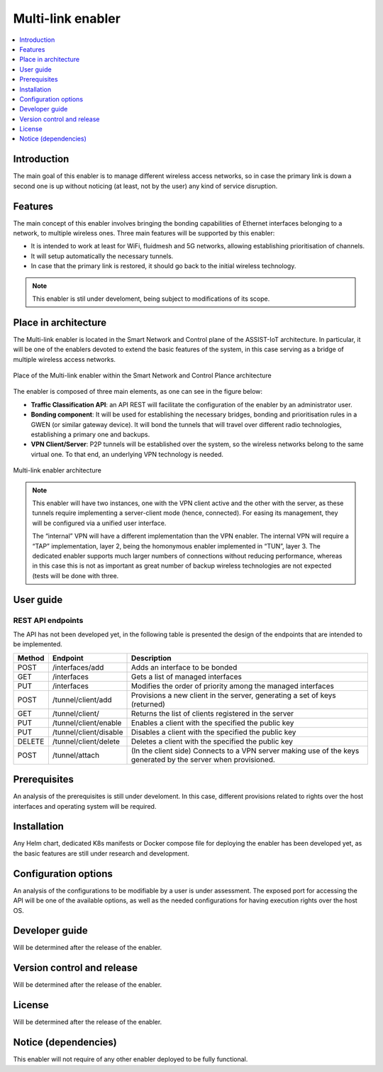 .. _Multi-link enabler:

##################
Multi-link enabler
##################

.. contents::
  :local:
  :depth: 1

***************
Introduction
***************
The main goal of this enabler is to manage different wireless access networks, 
so in case the primary link is down a second one is up without noticing (at least, 
not by the user) any kind of service disruption.

***************
Features
***************
The main concept of this enabler involves bringing the bonding capabilities of 
Ethernet interfaces belonging to a network, to multiple wireless ones. 
Three main features will be supported by this enabler:

- It is intended to work at least for WiFi, fluidmesh and 5G networks, allowing establishing prioritisation of channels.
- It will setup automatically the necessary tunnels.
- In case that the primary link is restored, it should go back to the initial wireless technology.

.. note:: 
  This enabler is stil under develoment, being subject to modifications of its scope.

*********************
Place in architecture
*********************
The Multi-link enabler is located in the Smart Network and Control plane of the ASSIST-IoT 
architecture. In particular, it will be one of the enablers devoted to extend the
basic features of the system, in this case serving as a bridge of multiple wireless access networks.

.. figure:: ./multi_place.png
   :alt: Place of the Multi-link enabler within the Smart Network and Control Plance architecture
   :align: center
   
   Place of the Multi-link enabler within the Smart Network and Control Plance architecture


The enabler is composed of three main elements, as one can see in the figure below:

- **Traffic Classification API**: an API REST will facilitate the configuration of the enabler by an administrator user. 
- **Bonding component**: It will be used for establishing the necessary bridges, bonding and prioritisation rules in a GWEN (or similar gateway device). It will bond the tunnels that will travel over different radio technologies, establishing a primary one and backups.
- **VPN Client/Server**: P2P tunnels will be established over the system, so the wireless networks belong to the same virtual one. To that end, an underlying VPN technology is needed.

.. figure:: ./multi_arch.png
   :alt: Multi-link enabler architecture
   :align: center

   Multi-link enabler architecture

.. note:: 
  This enabler will have two instances, one with the VPN client active and the other with the server, as these tunnels require implementing a server-client mode (hence, connected). For easing its management, they will be configured via a unified user interface.
  
  The “internal” VPN will have a different implementation than the VPN enabler. The internal VPN will require a “TAP” implementation, layer 2, being the homonymous enabler implemented in “TUN”, layer 3. The dedicated enabler supports much larger numbers of connections without reducing performance, whereas in this case this is not as important as great number of backup wireless technologies are not expected (tests will be done with three.


***************
User guide
***************

REST API endpoints
*******************
The API has not been developed yet, in the following table is presented the design 
of the endpoints that are intended to be implemented.

+--------+------------------------+----------------------------------------------------------------------------------------------------------------+
| Method | Endpoint               | Description                                                                                                    |
+========+========================+================================================================================================================+
| POST   | /interfaces/add        | Adds an interface to be bonded                                                                                 |
+--------+------------------------+----------------------------------------------------------------------------------------------------------------+
| GET    | /interfaces            | Gets a list of managed interfaces                                                                              |
+--------+------------------------+----------------------------------------------------------------------------------------------------------------+
| PUT    | /interfaces            | Modifies the order of priority among the managed interfaces                                                    |
+--------+------------------------+----------------------------------------------------------------------------------------------------------------+
| POST   | /tunnel/client/add     | Provisions a new client in the server, generating a set of keys (returned)                                     |
+--------+------------------------+----------------------------------------------------------------------------------------------------------------+
| GET    | /tunnel/client/        | Returns the list of clients registered in the server                                                           |
+--------+------------------------+----------------------------------------------------------------------------------------------------------------+
| PUT    | /tunnel/client/enable  | Enables a client with the specified the public key                                                             |
+--------+------------------------+----------------------------------------------------------------------------------------------------------------+
| PUT    | /tunnel/client/disable | Disables a client with the specified the public key                                                            |
+--------+------------------------+----------------------------------------------------------------------------------------------------------------+
| DELETE | /tunnel/client/delete  | Deletes a client with the specified the public key                                                             |
+--------+------------------------+----------------------------------------------------------------------------------------------------------------+
| POST   | /tunnel/attach         | (In the client side) Connects to a VPN server making use of the keys generated by the server when provisioned. |
+--------+------------------------+----------------------------------------------------------------------------------------------------------------+

***************
Prerequisites
***************
An analysis of the prerequisites is still under develoment. In this case, different
provisions related to rights over the host interfaces and operating system will be required.

***************
Installation
***************
Any Helm chart, dedicated K8s manifests or Docker compose file for deploying the enabler
has been developed yet, as the basic features are still under research and development.

*********************
Configuration options
*********************
An analysis of the configurations to be modifiable by a user is under assessment.
The exposed port for accessing the API will be one of the available options, as well
as the needed configurations for having execution rights over the host OS.

***************
Developer guide
***************
Will be determined after the release of the enabler.

***************************
Version control and release
***************************
Will be determined after the release of the enabler.

***************
License
***************
Will be determined after the release of the enabler.

*********************
Notice (dependencies)
*********************
This enabler will not require of any other enabler deployed to be fully functional.
